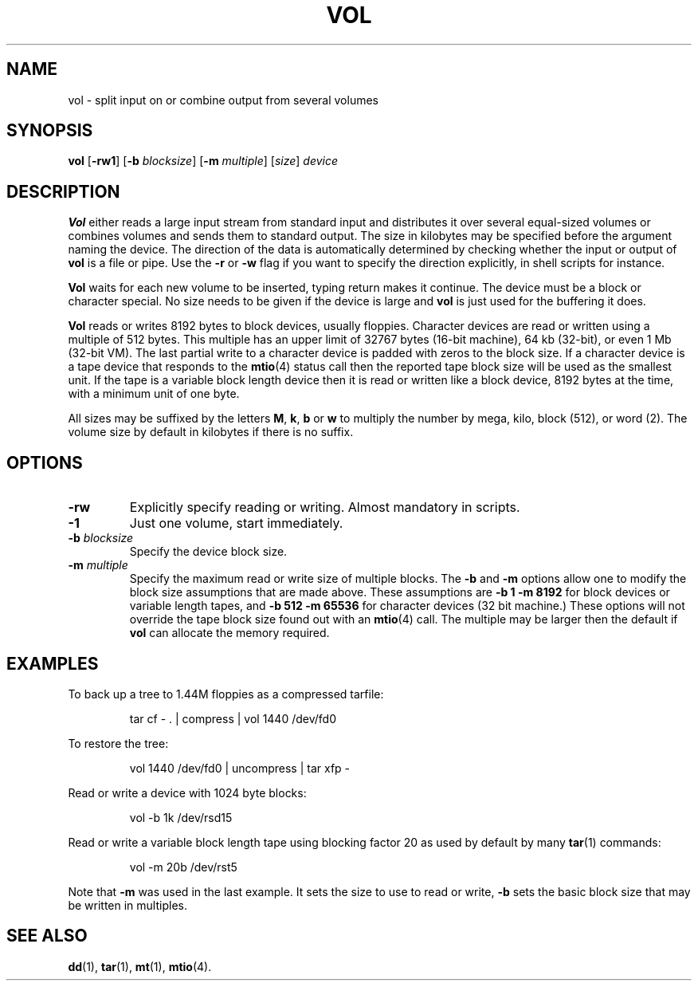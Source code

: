 .TH VOL 1
.SH NAME
vol \- split input on or combine output from several volumes
.SH SYNOPSIS
.B vol
.RB [ \-rw1 ]
.RB [ \-b
.IR blocksize ]
.RB [ \-m
.IR multiple ]
.RI [ size ]
.I device
.SH DESCRIPTION
.B Vol
either reads a large input stream from standard input and distributes it
over several equal-sized volumes or combines volumes and sends them to
standard output.  The size in kilobytes may be specified before the
argument naming the device.  The direction of the data is automatically
determined by checking whether the input or output of
.B vol
is a file or pipe.  Use the
.B \-r
or
.B \-w
flag if you want to specify the direction explicitly, in shell scripts
for instance.
.PP
.B Vol
waits for each new volume to be inserted, typing return makes it continue.
The device must be a block or character special.  No size needs to be given
if the device is large and
.B vol
is just used for the buffering it does.
.PP
.B Vol
reads or writes 8192 bytes to block devices, usually floppies.  Character
devices are read or written using a multiple of 512 bytes.  This multiple
has an upper limit of 32767 bytes (16-bit machine), 64 kb (32-bit), or even
1 Mb (32-bit VM).  The last partial write to a character device is padded
with zeros to the block size.  If a character device is a tape device that
responds to the
.BR mtio (4)
status call then the reported tape block size will be used as the smallest
unit.  If the tape is a variable block length device then it is read or
written like a block device, 8192 bytes at the time, with a minimum unit
of one byte.
.PP
All sizes may be suffixed by the letters
.BR M ,
.BR k ,
.BR b
or
.BR w
to multiply the number by mega, kilo, block (512), or word (2).  The volume
size by default in kilobytes if there is no suffix.
.SH OPTIONS
.TP
.B \-rw
Explicitly specify reading or writing.  Almost mandatory in scripts.
.TP
.B \-1
Just one volume, start immediately.
.TP
.BI \-b " blocksize"
Specify the device block size.
.TP
.BI \-m " multiple"
Specify the maximum read or write size of multiple blocks.  The
.B \-b
and
.B \-m
options allow one to modify the block size assumptions that are made above.
These assumptions are
.B "\-b 1 \-m 8192"
for block devices or variable length tapes, and
.B "\-b 512 \-m 65536"
for character devices (32 bit machine.)  These options will not override the
tape block size found out with an
.BR mtio (4)
call.  The multiple may be larger then the default if
.B vol
can allocate the memory required.
.SH EXAMPLES
To back up a tree to 1.44M floppies as a compressed tarfile:
.PP
.RS
tar cf \- . | compress | vol 1440 /dev/fd0
.RE
.PP
To restore the tree:
.PP
.RS
vol 1440 /dev/fd0 | uncompress | tar xfp \-
.RE
.PP
Read or write a device with 1024 byte blocks:
.PP
.RS
vol \-b 1k /dev/rsd15
.RE
.PP
Read or write a variable block length tape using blocking factor 20 as used
by default by many
.BR tar (1)
commands:
.PP
.RS
vol \-m 20b /dev/rst5
.RE
.PP
Note that
.B \-m
was used in the last example.  It sets the size to use to read or write,
.B \-b
sets the basic block size that may be written in multiples.
.SH "SEE ALSO"
.BR dd (1),
.BR tar (1),
.BR mt (1),
.BR mtio (4).
